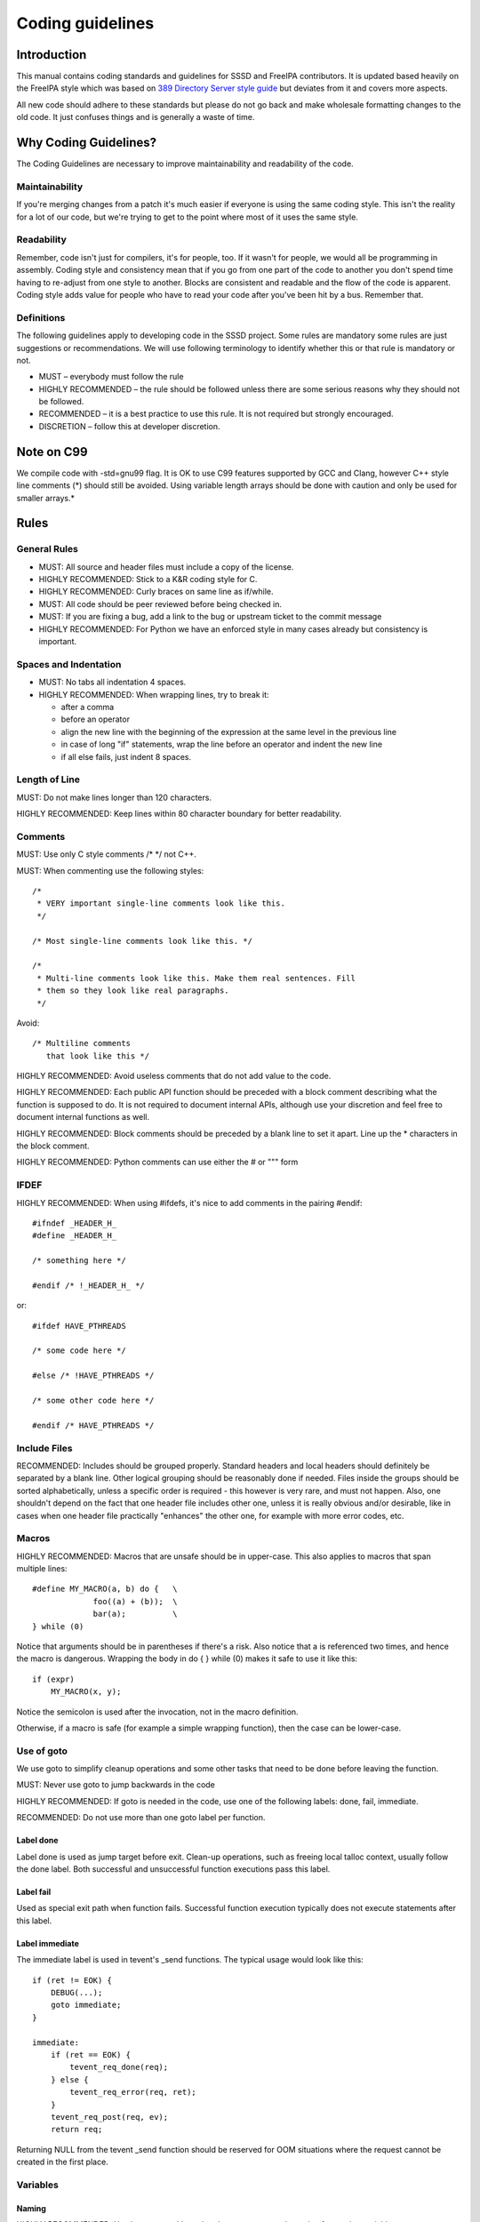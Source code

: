 Coding guidelines
=================

Introduction
------------

This manual contains coding standards and guidelines for SSSD and
FreeIPA contributors. It is updated based heavily on the FreeIPA style
which was based on `389 Directory Server style
guide <http://www.port389.org/docs/389ds/development/coding-style.html>`__
but deviates from it and covers more aspects.

All new code should adhere to these standards but please do not go back
and make wholesale formatting changes to the old code. It just confuses
things and is generally a waste of time.

Why Coding Guidelines?
----------------------

The Coding Guidelines are necessary to improve maintainability and
readability of the code.

Maintainability
^^^^^^^^^^^^^^^

If you're merging changes from a patch it's much easier if everyone is
using the same coding style. This isn't the reality for a lot of our
code, but we're trying to get to the point where most of it uses the
same style.

Readability
^^^^^^^^^^^

Remember, code isn't just for compilers, it's for people, too. If it
wasn't for people, we would all be programming in assembly. Coding style
and consistency mean that if you go from one part of the code to another
you don't spend time having to re-adjust from one style to another.
Blocks are consistent and readable and the flow of the code is apparent.
Coding style adds value for people who have to read your code after
you've been hit by a bus. Remember that.

Definitions
^^^^^^^^^^^

The following guidelines apply to developing code in the SSSD project.
Some rules are mandatory some rules are just suggestions or
recommendations. We will use following terminology to identify whether
this or that rule is mandatory or not.

-  MUST – everybody must follow the rule
-  HIGHLY RECOMMENDED – the rule should be followed unless there are
   some serious reasons why they should not be followed.
-  RECOMMENDED – it is a best practice to use this rule. It is not
   required but strongly encouraged.
-  DISCRETION – follow this at developer discretion.

Note on C99
-----------

We compile code with -std=gnu99 flag. It is OK to use C99 features
supported by GCC and Clang, however C++ style line comments (*) should
still be avoided. Using variable length arrays should be done with
caution and only be used for smaller arrays.*

Rules
-----

General Rules
^^^^^^^^^^^^^

-  MUST: All source and header files must include a copy of the license.
-  HIGHLY RECOMMENDED: Stick to a K&R coding style for C.
-  HIGHLY RECOMMENDED: Curly braces on same line as if/while.
-  MUST: All code should be peer reviewed before being checked in.
-  MUST: If you are fixing a bug, add a link to the bug or upstream ticket
   to the commit message
-  HIGHLY RECOMMENDED: For Python we have an enforced style in many
   cases already but consistency is important.

Spaces and Indentation
^^^^^^^^^^^^^^^^^^^^^^

-  MUST: No tabs all indentation 4 spaces.
-  HIGHLY RECOMMENDED: When wrapping lines, try to break it:

   -  after a comma
   -  before an operator
   -  align the new line with the beginning of the expression at the
      same level in the previous line
   -  in case of long "if" statements, wrap the line before an operator
      and indent the new line
   -  if all else fails, just indent 8 spaces.

Length of Line
^^^^^^^^^^^^^^

MUST: Do not make lines longer than 120 characters.

HIGHLY RECOMMENDED: Keep lines within 80 character boundary for better
readability.

Comments
^^^^^^^^

MUST: Use only C style comments /\* \*/ not C++.

MUST: When commenting use the following styles: ::

        /*
         * VERY important single-line comments look like this.
         */

        /* Most single-line comments look like this. */

        /*
         * Multi-line comments look like this. Make them real sentences. Fill
         * them so they look like real paragraphs.
         */

Avoid: ::

        /* Multiline comments
           that look like this */

HIGHLY RECOMMENDED: Avoid useless comments that do not add value to the
code.

HIGHLY RECOMMENDED: Each public API function should be preceded with a
block comment describing what the function is supposed to do. It is not
required to document internal APIs, although use your discretion and feel
free to document internal functions as well.

HIGHLY RECOMMENDED: Block comments should be preceded by a blank line to
set it apart. Line up the \* characters in the block comment.

HIGHLY RECOMMENDED: Python comments can use either the # or """ form

IFDEF
^^^^^

HIGHLY RECOMMENDED: When using #ifdefs, it's nice to add comments in the
pairing #endif: ::

       #ifndef _HEADER_H_
       #define _HEADER_H_

       /* something here */

       #endif /* !_HEADER_H_ */

or: ::

       #ifdef HAVE_PTHREADS

       /* some code here */

       #else /* !HAVE_PTHREADS */

       /* some other code here */

       #endif /* HAVE_PTHREADS */

Include Files
^^^^^^^^^^^^^

RECOMMENDED: Includes should be grouped properly. Standard headers and
local headers should definitely be separated by a blank line. Other
logical grouping should be reasonably done if needed. Files inside the
groups should be sorted alphabetically, unless a specific order is
required - this however is very rare, and must not happen. Also, one
shouldn't depend on the fact that one header file includes other one,
unless it is really obvious and/or desirable, like in cases when one
header file practically "enhances" the other one, for example with more
error codes, etc.

Macros
^^^^^^

HIGHLY RECOMMENDED: Macros that are unsafe should be in upper-case. This
also applies to macros that span multiple lines: ::

       #define MY_MACRO(a, b) do {   \
                    foo((a) + (b));  \
                    bar(a);          \
       } while (0)

Notice that arguments should be in parentheses if there's a risk. Also
notice that a is referenced two times, and hence the macro is dangerous.
Wrapping the body in do { } while (0) makes it safe to use it like this: ::

       if (expr)
           MY_MACRO(x, y);

Notice the semicolon is used after the invocation, not in the macro
definition.

Otherwise, if a macro is safe (for example a simple wrapping function),
then the case can be lower-case.

Use of goto
^^^^^^^^^^^

We use goto to simplify cleanup operations and some other tasks that
need to be done before leaving the function.

MUST: Never use goto to jump backwards in the code

HIGHLY RECOMMENDED: If goto is needed in the code, use one of the
following labels: done, fail, immediate.

RECOMMENDED: Do not use more than one goto label per function.

Label done
""""""""""

Label done is used as jump target before exit. Clean-up operations, such
as freeing local talloc context, usually follow the done label. Both
successful and unsuccessful function executions pass this label.

Label fail
""""""""""

Used as special exit path when function fails. Successful function
execution typically does not execute statements after this label.

Label immediate
"""""""""""""""

The immediate label is used in tevent's _send functions. The typical usage
would look like this: ::

    if (ret != EOK) {
        DEBUG(...);
        goto immediate;
    }

    immediate:
        if (ret == EOK) {
            tevent_req_done(req);
        } else {
            tevent_req_error(req, ret);
        }
        tevent_req_post(req, ev);
        return req;

Returning NULL from the tevent _send function should be reserved for OOM
situations where the request cannot be created in the first place.

Variables
^^^^^^^^^

Naming
""""""

HIGHLY RECOMMENDED: Use low case multi word underscore separated
notation for naming variables.

HIGHLY RECOMMENDED: Make name meaningful.

MUST: Never use Hungarian notation when naming variables.

Declaring
"""""""""

Use ::

    RECOMMENDED: One declaration per line is preferred.
        int foo;
        int bar;

instead of ::

       int foo, bar;

HIGHLY RECOMMENDED: Initialize at declaration time when possible.

RECOMMENDED: Avoid complex variable initializations (like calling
functions) when declaring variables like: ::

       int foobar = get_foobar(baz);

    but split it in: ::

       int foobar;

       foobar = get_foobar(baz);
       ...

MUST: Always declare variables at the top of the function or block. If
you find yourself declaring many variables inside inner block or loop,
consider refactoring the block into helper function. HIGHLY RECOMMENDED:
Avoid shadowing variables. Use different name even if the shadowed
variable is not important for the inner blocks.

RECOMMENDED: Don't initialize static or global variables to 0 or NULL.

Use of Typedefs
"""""""""""""""

HIGHLY RECOMMENDED: Avoid using typedefs. Typedefs obscure structures
and make it harder to understand and debug.

Declaring Structures
""""""""""""""""""""

DISCRETION: When defining structure or union try make it easy to read.
You may use some form of alignment if you see that this might make it
more readable.

Global Variables
""""""""""""""""

HIGHLY RECOMMENDED: Avoid using global variables. They make for very
poor code. Should be used only if no other way can be found. They tend
to be not thread/async safe

Functions
^^^^^^^^^

External Function Declarations
""""""""""""""""""""""""""""""

HIGHLY RECOMMENDED: Avoid situations where you have to explicitly list
out external function. The header files should in general take care of
the external function declaration. If this is not the case it is subject
for review of the header file hierarchy.

Declaring Module Functions
""""""""""""""""""""""""""

DISCRETION: It up to the developer to define the order of the functions
in the module and thus declare functions at the top or use a native flow
of the module and avoid forward function declarations.

Order of the Functions
""""""""""""""""""""""

DISCRETION: It is up to the developer which approach to use: whether to
write the main function at the top of the module and then all the
supporting functions or start with supporting functions and have the
main one at the bottom. Both approaches are acceptable. One can use
additional comments to help identify how the module is structured.

Naming Functions
""""""""""""""""

MUST: For function names use multi word underscore separate naming
convention like this monitor\_task\_init(struct task\_server \*task);

MUST: Never use Hungarian notation when naming functions.

Indenting Functions
"""""""""""""""""""

DISCRETION: It is up to the developer which pattern to use when
indenting the function parameters if function has long name and has to
be split between multiple lines. The pattern however MUST be consistent
across the module so if you are fixing somebodies code continue with the
pattern used in the module.

Function Declaration
""""""""""""""""""""

DISCRETION: It is up to the developer whether to put the return type of
the function and modifiers (static for example) in front of the function
on the same line or start the line with the an actual function name. In
any case the pattern MUST be consistent across the module. If you are
adding function to an already existing module follow its pattern. MUST:
Put opening “{“ of the function body on the beginning of the new line
after the function declaration. HIGHLY RECOMMENDED: Do not put spaces
before or after parenthesis in the declaration of the parameters. For
example:

    OK: ::
        int foo(int bar, int baz);

    NOT OK: ::
        int bad ( arg1 , arg2 );

Function Parameters
"""""""""""""""""""

RECOMMENDED: Try to always put "input" arguments before "output"
arguments, if you have arguments that provide both input an output put
them between the pure-input and the pure-output ones. Add underscore
prefix "\_" to output arguments.

    OK: ::

        foo(int in1, void *in2, char **_ou1);

    NOT OK: ::

        voo(char **ou1, int in1);

Use of Const
""""""""""""

RECOMMENDED: If appropriate, always use the const modifier for pointers
passed to the function. This makes the intentions of the function more
clearer, plus allows the compiler to catch more bugs and make some
optimizations.

Tools to Use
""""""""""""

RECOMMENDED: Creating lists and queues was already done a lot of times.
When possible, use some common functions for manipulating these to avoid
mistakes.

Conditions and Statements
^^^^^^^^^^^^^^^^^^^^^^^^^

Condition
"""""""""

RECOMMENDED: Use the full condition syntax like (str == NULL) rather
than (!str).

IF Statements
"""""""""""""

HIGHLY RECOMMENDED: If-else statements should have the following form: ::

        if (''condition'') {
            /* do some work */
        }

        if (''condition'') {
            /* do some work */
        } else {
            /* do some other work */
        }

HIGHLY RECOMMENDED: Balance the braces in the if and else in an if-else
statement if either has only one line: ::

        if (condition) {
            /*
             * stuff that takes up more than one
             * line
             */
        } else {
            /* stuff that only uses one line */
        }

HIGHLY RECOMMENDED: Use braces even if there s just one line in the if
statement.

DISCRETION: You can avoid the braces if entire if statement is on one
line.

NOT OK: ::

        if (foo)
            bar();

OK: ::

        if (foo) {
            bar();
        }

Also OK: ::

        if (foo) bar();

Always use braces if there is an else part: ::

        if (foo) {
            bar();
        } else {
            baz();
        }

HIGHLY RECOMMENDED: Avoid last-return-in-else problem. Code should look
like this: ::

        int foo(int bar)
        {
            if (something) {
                /* stuff done here */
                return 1;
            }

            return 0;
        }

**NOT** like this: ::

        int foo(int bar)
        {
            if (something) {
                /* stuff done here */
                return 1;
            } else {
                return 0;
            }
        }

HIGHLY RECOMMENDED: Conditions with <, <=, >= or == operators should
isolate the value being checked (untrusted value) on the left hand side
of the comparison. The right hand side should contain trusted values
(thus avoiding overflows/underflows). Use unsigned types when storing
sizes or lengths. For example if variable len is untrusted and variables
size and p are trusted (NOTE: sizes and length should be stored in
unsigned types):

    OK: ::
        if (len > size - p) return EINVAL;

    NOT OK: ::
        if ((p + len ) > size) return EINVAL;

Loops
"""""

HIGHLY RECOMMENDED: For, while and until statements should take a
similar form: ::

        for (''initialization; condition; update'') {
            /* iterate here */
        }

        while (''condition'') {
            /* do some work */
        }

Switch
""""""

HIGHLY RECOMMENDED: Use the following style for the switch statements.
Add comments if missing break is intentional. ::

       switch (var) {
       case 0:
           break;
       case 1:
           printf("meh.\n");
           /* FALLTHROUGH */
       case 2:
           printf("2\n");
           break;
       default:
           /* Always have default */
           break;
       }

Strings
^^^^^^^

Internationalized (i18n) Strings
""""""""""""""""""""""""""""""""

If the string will be internationalized (e.g. is marked with \_()) and
it has more than one format substitution you ***MUST*** use *index*
format specifiers, not positional format specifiers. Translators need
the option to reorder where substitutions appear in a string because the
ordering of nouns, verbs, phrases, etc. differ between languages. If
conventional positional format conversion specifiers (e.g. %s %d) are
used the string cannot be reordered because the ordering of the format
specifiers must match the ordering of the printf arguments supplying the
substitutions. The fix for this is easy, use indexed format specifiers.
An indexed specifier includes an (1 based) index to the % character that
introduces the format specifier (e.g. %1$ to indicate the first
argument). That index is used to select the matching argument from the
argument list. When indexed specifiers are used *all* format specifiers
and *all* \* width fields ***MUST*** use indexed specifiers.

Here is an example of incorrect usage with positional specifiers: ::

      printf(_("item %s has %s value"), name, value);

Here is the correct usage using indexed specifiers: ::

      printf(_("item %1$s has %2$s value"), name, value);

See man 3 printf as well as section 15.3.1 "C Format Strings" in the GNU
gettext manual for more details.
